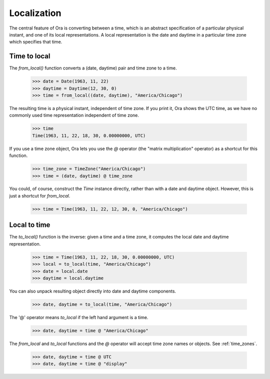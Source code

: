 .. _localization:

Localization
============

The central feature of Ora is converting between a time, which is an abstract
specification of a particular physical instant, and one of its local
representations.  A local representation is the date and daytime in a particular
time zone which specifies that time.


Time to local
-------------

The `from_local()` function converts a (date, daytime) pair and time zone to a
time.

    >>> date = Date(1963, 11, 22)
    >>> daytime = Daytime(12, 30, 0)
    >>> time = from_local((date, daytime), "America/Chicago")

The resulting time is a physical instant, independent of time zone.  If you
print it, Ora shows the UTC time, as we have no commonly used time
representation independent of time zone.

    >>> time
    Time(1963, 11, 22, 18, 30, 0.00000000, UTC)
 
If you use a time zone object, Ora lets you use the `@` operator (the "matrix
multiplication" operator) as a shortcut for this function.

    >>> time_zone = TimeZone("America/Chicago")
    >>> time = (date, daytime) @ time_zone

You could, of course, construct the `Time` instance directly, rather than with a
date and daytime object.  However, this is just a shortcut for `from_local`.

    >>> time = Time(1963, 11, 22, 12, 30, 0, "America/Chicago")


Local to time
-------------

The `to_local()` function is the inverse: given a time and a time zone, it 
computes the local date and daytime representation.  

    >>> time = Time(1963, 11, 22, 18, 30, 0.00000000, UTC)
    >>> local = to_local(time, "America/Chicago")
    >>> date = local.date
    >>> daytime = local.daytime

You can also unpack resulting object directly into date and daytime components.

    >>> date, daytime = to_local(time, "America/Chicago")

The '@' operator means `to_local` if the left hand argument is a time.

    >>> date, daytime = time @ "America/Chicago"

The `from_local` and `to_local` functions and the `@` operator will accept
time zone names or objects.  See :ref:`time_zones`.

    >>> date, daytime = time @ UTC
    >>> date, daytime = time @ "display"


